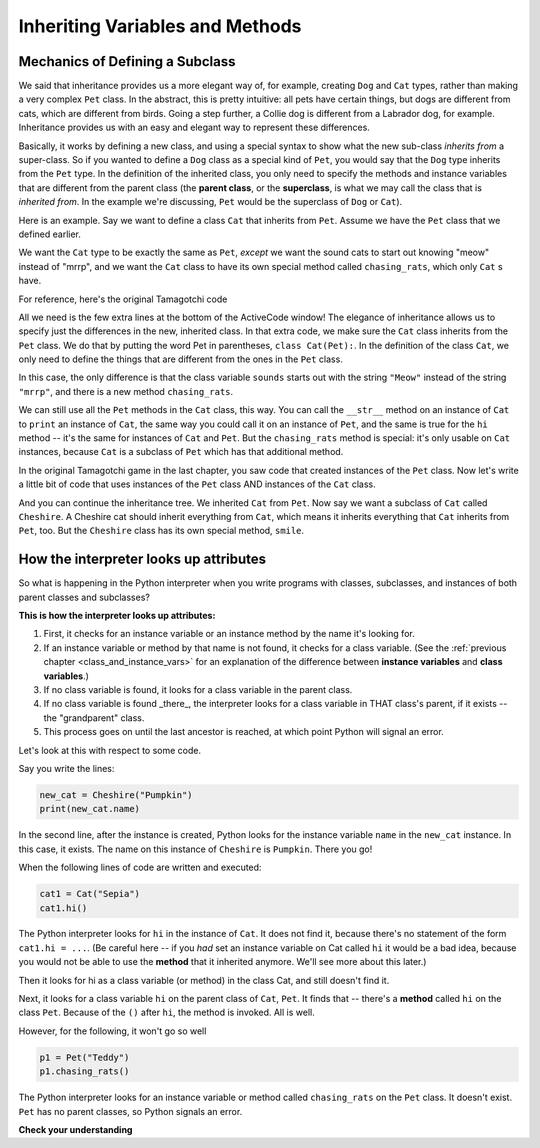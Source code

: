 ..  Copyright (C)  Paul Resnick.  Permission is granted to copy, distribute
    and/or modify this document under the terms of the GNU Free Documentation
    License, Version 1.3 or any later version published by the Free Software
    Foundation; with Invariant Sections being Forward, Prefaces, and
    Contributor List, no Front-Cover Texts, and no Back-Cover Texts.  A copy of
    the license is included in the section entitled "GNU Free Documentation
    License".


Inheriting Variables and Methods
================================

.. index:: Mechanics of defining a subclass

Mechanics of Defining a Subclass
--------------------------------

We said that inheritance provides us a more elegant way of, for example, creating  ``Dog`` and ``Cat`` types, rather than making a very complex ``Pet`` class. In the abstract, this is pretty intuitive: all pets have certain things, but dogs are different from cats, which are different from birds. Going a step further, a Collie dog is different from a Labrador dog, for example. Inheritance provides us with an easy and elegant way to represent these differences.

Basically, it works by defining a new class, and using a special syntax to show what the new sub-class *inherits from* a super-class. So if you wanted to define a ``Dog`` class as a special kind of ``Pet``, you would say that the ``Dog`` type inherits from the ``Pet`` type. In the definition of the inherited class, you only need to specify the methods and instance variables that are different from the parent class (the **parent class**, or the **superclass**,  is what we may call the class that is *inherited from*. In the example we're discussing, ``Pet`` would be the superclass of ``Dog`` or ``Cat``).

Here is an example. Say we want to define a class ``Cat`` that inherits from ``Pet``. Assume we have the ``Pet`` class that we defined earlier.

We want the ``Cat`` type to be exactly the same as ``Pet``, *except* we want the sound cats to start out knowing "meow" instead of "mrrp", and we want the ``Cat`` class to have its own special method called ``chasing_rats``, which only ``Cat`` s have.

For reference, here's the original Tamagotchi code


.. activecode:: inheritance_cat_example
    :nocanvas:

    from random import randrange

    # Here's the original Pet class
    class Pet():
        boredom_decrement = 4
        hunger_decrement = 6
        boredom_threshold = 5
        hunger_threshold = 10
        sounds = ['Mrrp']
        def __init__(self, name = "Kitty"):
            self.name = name
            self.hunger = randrange(self.hunger_threshold)
            self.boredom = randrange(self.boredom_threshold)
            self.sounds = self.sounds[:]  # copy the class attribute, so that when we make changes to it, we won't affect the other Pets in the class

        def clock_tick(self):
            self.boredom += 1
            self.hunger += 1

        def mood(self):
            if self.hunger <= self.hunger_threshold and self.boredom <= self.boredom_threshold:
                return "happy"
            elif self.hunger > self.hunger_threshold:
                return "hungry"
            else:
                return "bored"

        def __str__(self):
            state = "     I'm " + self.name + ". "
            state += " I feel " + self.mood() + ". "
            # state += "Hunger %d Boredom %d Words %s" % (self.hunger, self.boredom, self.sounds)
            return state

        def hi(self):
            print(self.sounds[randrange(len(self.sounds))])
            self.reduce_boredom()

        def teach(self, word):
            self.sounds.append(word)
            self.reduce_boredom()

        def feed(self):
            self.reduce_hunger()

        def reduce_hunger(self):
            self.hunger = max(0, self.hunger - self.hunger_decrement)

        def reduce_boredom(self):
            self.boredom = max(0, self.boredom - self.boredom_decrement)

    # Here's the new definition of class Cat, a subclass of Pet.
    class Cat(Pet): # the class name that the new class inherits from goes in the parentheses, like so.
        sounds = ['Meow']

        def chasing_rats(self):
            return "What are you doing, Pinky? Taking over the world?!"


All we need is the few extra lines at the bottom of the ActiveCode window! The elegance of inheritance allows us to specify just the differences in the new, inherited class. In that extra code, we make sure the ``Cat`` class inherits from the ``Pet`` class. We do that by putting the word Pet in parentheses, ``class Cat(Pet):``. In the definition of the class ``Cat``, we only need to define the things that are different from the ones in the ``Pet`` class.

In this case, the only difference is that the class variable ``sounds`` starts out with the string ``"Meow"`` instead of the string ``"mrrp"``, and there is a new method ``chasing_rats``.

We can still use all the ``Pet`` methods in the ``Cat`` class, this way. You can call the ``__str__`` method on an instance of ``Cat`` to ``print`` an instance of ``Cat``, the same way you could call it on an instance of ``Pet``, and the same is true for the ``hi`` method -- it's the same for instances of ``Cat`` and ``Pet``. But the ``chasing_rats`` method is special: it's only usable on ``Cat`` instances, because ``Cat`` is a subclass of ``Pet`` which has that additional method.

In the original Tamagotchi game in the last chapter, you saw code that created instances of the ``Pet`` class. Now let's write a little bit of code that uses instances of the ``Pet`` class AND instances of the ``Cat`` class.

.. activecode:: tamagotchi_2
    :nocanvas:
    :include: inheritance_cat_example

    p1 = Pet("Fido")
    print(p1) # we've seen this stuff before!

    p1.feed()
    p1.hi()
    print(p1)

    cat1 = Cat("Fluffy")
    print(cat1) # this uses the same __str__ method as the Pets do

    cat1.feed() # Totally fine, because the cat class inherits from the Pet class!
    cat1.hi()
    print(cat1)

    print(cat1.chasing_rats()) 

    #print(p1.chasing_rats()) # This line will give us an error. The Pet class doesn't have this method!

And you can continue the inheritance tree. We inherited ``Cat`` from ``Pet``. Now say we want a subclass of ``Cat`` called ``Cheshire``. A Cheshire cat should inherit everything from ``Cat``, which means it inherits everything that ``Cat`` inherits from ``Pet``, too. But the ``Cheshire`` class has its own special method, ``smile``.

.. activecode:: inheritance_cheshire_example
    :nocanvas:
    :include: inheritance_cat_example

    class Cheshire(Cat): # this inherits from Cat, which inherits from Pet

        def smile(self): # this method is specific to instances of Cheshire
            print(":D :D :D")

    # Let's try it with instances.
    cat1 = Cat("Fluffy")
    cat1.feed() # Totally fine, because the cat class inherits from the Pet class!
    cat1.hi() # Uses the special Cat hello.
    print(cat1)

    print(cat1.chasing_rats())

    new_cat = Cheshire("Pumpkin") # create a Cheshire cat instance with name "Pumpkin"
    new_cat.hi() # same as Cat!
    new_cat.chasing_rats() # OK, because Cheshire inherits from Cat
    new_cat.smile() # Only for Cheshire instances (and any classes that you make inherit from Cheshire)

    # cat1.smile() # This line would give you an error, because the Cat class does not have this method!

    # None of the subclass methods can be used on the parent class, though.
    p1 = Pet("Teddy")
    p1.hi() # just the regular Pet hello
    #p1.chasing_rats() # This will give you an error -- this method doesn't exist on instances of the Pet class.
    #p1.smile() # This will give you an error, too. This method does not exist on instances of the Pet class.


How the interpreter looks up attributes
---------------------------------------

So what is happening in the Python interpreter when you write programs with classes, subclasses, and instances of both parent classes and subclasses?

**This is how the interpreter looks up attributes:**

1. First, it checks for an instance variable or an instance method by the name it's looking for.
2. If an instance variable or method by that name is not found, it checks for a class variable. (See the :ref:`previous chapter <class_and_instance_vars>` for an explanation of the difference between **instance variables** and **class variables**.)
3. If no class variable is found, it looks for a class variable in the parent class.
4. If no class variable is found _there_, the interpreter looks for a class variable in THAT class's parent, if it exists -- the "grandparent" class.
5. This process goes on until the last ancestor is reached, at which point Python will signal an error.

Let's look at this with respect to some code.

Say you write the lines:

.. code:: python

    new_cat = Cheshire("Pumpkin")
    print(new_cat.name)

In the second line, after the instance is created, Python looks for the instance variable ``name`` in the ``new_cat`` instance.  In this case, it exists. The name on this instance of ``Cheshire`` is ``Pumpkin``. There you go!

When the following lines of code are written and executed:

.. code:: python

    cat1 = Cat("Sepia")
    cat1.hi()

The Python interpreter looks for ``hi`` in the instance of ``Cat``. It does not find it, because there's no statement of the form ``cat1.hi = ...``. (Be careful here -- if you *had* set an instance variable on Cat called ``hi`` it would be a bad idea, because you would not be able to use the **method** that it inherited anymore. We'll see more about this later.)

Then it looks for hi as a class variable (or method) in the class Cat, and still doesn't find it.

Next, it looks for a class variable ``hi`` on the parent class of ``Cat``, ``Pet``. It finds that -- there's a **method** called ``hi`` on the class ``Pet``. Because of the ``()`` after ``hi``, the method is invoked. All is well.

However, for the following, it won't go so well

.. code:: python

    p1 = Pet("Teddy")
    p1.chasing_rats()

The Python interpreter looks for an instance variable or method called ``chasing_rats`` on the ``Pet`` class. It doesn't exist. ``Pet`` has no parent classes, so Python signals an error.

**Check your understanding**

.. mchoice:: question_inheritance_1
   :answer_a: 1
   :answer_b: 2
   :answer_c: 3
   :answer_d: 4
   :feedback_a: Neither Cheshire nor Cat defines an __init__ constructor method, so the grandaprent class, Pet, will have it's __init__ method called. Check how many instance variables it sets.
   :feedback_b: Neither Cheshire nor Cat defines an __init__ constructor method, so the grandaprent class, Pet, will have it's __init__ method called. Check how many instance variables it sets.
   :feedback_c: Neither Cheshire nor Cat defines an __init__ constructor method, so the grandaprent class, Pet, will have it's __init__ method called. Check how many instance variables it sets.
   :feedback_d: Neither Cheshire nor Cat defines an __init__ constructor method, so the grandaprent class, Pet, will have it's __init__ method called. That constructor method sets the instance variables name, hunger, boredom, and sounds.
   :correct: d
   
   After you run the code, ``new_cat = Cheshire("Pumpkin")``, how many instance variables exist for the new_cat instance of Cheshire?

.. mchoice:: question_inheritance_2
   :answer_a: We are Siamese if you please. We are Siamese if you don’t please.
   :answer_b: Error
   :answer_c: Pumpkin
   :answer_d: Nothing. There’s no print statement.
   :feedback_a: another_cat is an instance of Siamese, so its song() method is invoked.
   :feedback_b: another_cat is an instance of Siamese, so its song() method is invoked.
   :feedback_c: This would print if the statement was print new_cat.name.
   :feedback_d: There is a print statement in the method definition.
   :correct: a

   What would print after running the following code:

   .. code-block:: python

     new_cat = Cheshire("Pumpkin”)
     class Siamese(Cat):
       def song(self):
         print("We are Siamese if you please. We are Siamese if you don’t please.")
     another_cat = Siamese("Lady")
     another_cat.song()


.. mchoice:: question_inheritance_3
   :answer_a: We are Siamese if you please. We are Siamese if you don’t please.
   :answer_b: Error
   :answer_c: Pumpkin
   :answer_d: Nothing. There’s no print statement.
   :feedback_a: You cannot invoke methods defined in the Siamese class on an instance of the Cheshire class. Both are subclasses of Cat, but Cheshire is not a subclass of Siamese, so it doesn't inherit its methods.
   :feedback_b: You cannot invoke methods defined in the Siamese class on an instance of the Cheshire class. Both are subclasses of Cat, but Cheshire is not a subclass of Siamese, so it doesn't inherit its methods.
   :feedback_c: This would print if the statement was print new_cat.name.
   :feedback_d: There is a print statement in the method definition for Siamese.
   :correct: b

   What would print after running the following code:

   .. code-block:: python

     new_cat = Cheshire("Pumpkin”)
     class Siamese(Cat):
       def song(self):
         print("We are Siamese if you please. We are Siamese if you don’t please.")
     another_cat = Siamese("Lady")
     new_cat.song()


